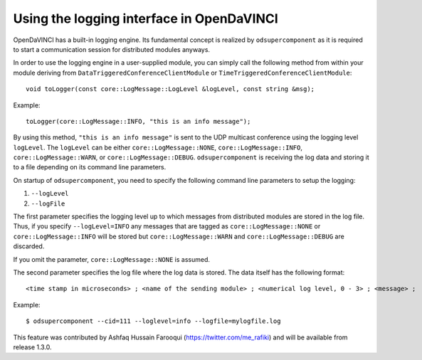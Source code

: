 Using the logging interface in OpenDaVINCI
------------------------------------------

OpenDaVINCI has a built-in logging engine. Its fundamental concept is
realized by ``odsupercomponent`` as it is required to start a communication
session for distributed modules anyways.

In order to use the logging engine in a user-supplied module, you can
simply call the following method from within your module deriving from
``DataTriggeredConferenceClientModule`` or ``TimeTriggeredConferenceClientModule``::

   void toLogger(const core::LogMessage::LogLevel &logLevel, const string &msg);

Example::

   toLogger(core::LogMessage::INFO, "this is an info message");

By using this method, ``"this is an info message"`` is sent to the UDP
multicast conference using the logging level ``logLevel``. The ``logLevel`` can
be either ``core::LogMessage::NONE``, ``core::LogMessage::INFO``, ``core::LogMessage::WARN``, or ``core::LogMessage::DEBUG``. ``odsupercomponent``
is receiving the log data and storing it to a file depending on its
command line parameters.

On startup of ``odsupercomponent``, you need to specify the following
command line parameters to setup the logging:

#. ``--logLevel``
#. ``--logFile``

The first parameter specifies the logging level up to which messages from
distributed modules are stored in the log file. Thus,
if you specify ``--logLevel=INFO`` any messages that are tagged as
``core::LogMessage::NONE`` or ``core::LogMessage::INFO`` will be stored but
``core::LogMessage::WARN`` and ``core::LogMessage::DEBUG`` are discarded.

If you omit the parameter, ``core::LogMessage::NONE`` is assumed.

The second parameter specifies the log file where the log data is stored.
The data itself has the following format::

    <time stamp in microseconds> ; <name of the sending module> ; <numerical log level, 0 - 3> ; <message> ;

Example::

   $ odsupercomponent --cid=111 --loglevel=info --logfile=mylogfile.log

This feature was contributed by Ashfaq Hussain Farooqui (https://twitter.com/me_rafiki) and will be available from release 1.3.0.
